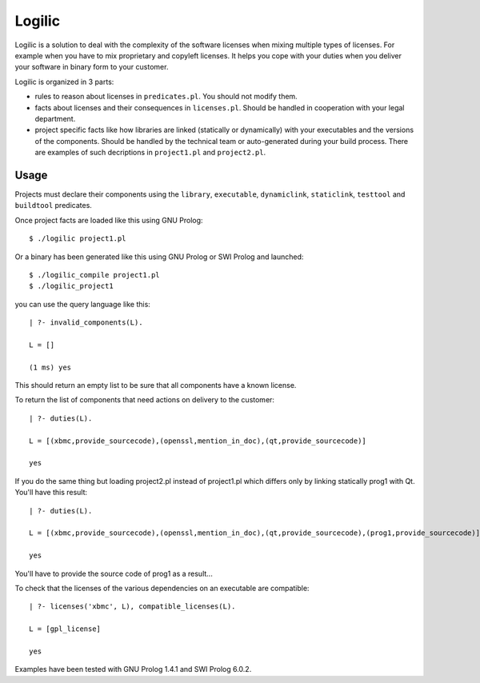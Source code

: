 Logilic
+++++++

Logilic is a solution to deal with the complexity of the software
licenses when mixing multiple types of licenses. For example when you
have to mix proprietary and copyleft licenses. It helps you cope with
your duties when you deliver your software in binary form to your
customer.

Logilic is organized in 3 parts:

- rules to reason about licenses in ``predicates.pl``. You should not
  modify them.

- facts about licenses and their consequences in ``licenses.pl``. Should
  be handled in cooperation with your legal department.

- project specific facts like how libraries are linked (statically or
  dynamically) with your executables and the versions of the
  components. Should be handled by the technical team or
  auto-generated during your build process. There are examples of such
  decriptions in ``project1.pl`` and ``project2.pl``.

Usage
=====

Projects must declare their components using the ``library``,
``executable``, ``dynamiclink``, ``staticlink``, ``testtool`` and
``buildtool`` predicates.

Once project facts are loaded like this using GNU Prolog::
 
 $ ./logilic project1.pl

Or a binary has been generated like this using GNU Prolog or SWI
Prolog and launched::

 $ ./logilic_compile project1.pl
 $ ./logilic_project1

you can use the query language like this::
 
 | ?- invalid_components(L).
 
 L = []
 
 (1 ms) yes

This should return an empty list to be sure that all components have
a known license.

To return the list of components that need actions on delivery to the
customer::

 | ?- duties(L).
 
 L = [(xbmc,provide_sourcecode),(openssl,mention_in_doc),(qt,provide_sourcecode)]
 
 yes

If you do the same thing but loading project2.pl instead of
project1.pl which differs only by linking statically prog1 with
Qt. You'll have this result::
 
 | ?- duties(L).
 
 L = [(xbmc,provide_sourcecode),(openssl,mention_in_doc),(qt,provide_sourcecode),(prog1,provide_sourcecode)]
 
 yes

You'll have to provide the source code of prog1 as a result...

To check that the licenses of the various dependencies on an
executable are compatible::
 
 | ?- licenses('xbmc', L), compatible_licenses(L).
 
 L = [gpl_license]
 
 yes

Examples have been tested with GNU Prolog 1.4.1 and SWI Prolog 6.0.2.
